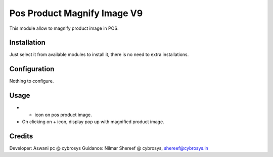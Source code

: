 ============================
Pos Product Magnify Image V9
============================

This module allow to magnify product image in POS.

Installation
============

Just select it from available modules to install it, there is no need to extra installations.

Configuration
=============

Nothing to configure.

Usage
=====

* + icon on pos product image.
* On clicking on + icon, display pop up with magnified product image.


Credits
=======
Developer: Aswani pc @ cybrosys
Guidance: Nilmar Shereef @ cybrosys, shereef@cybrosys.in


